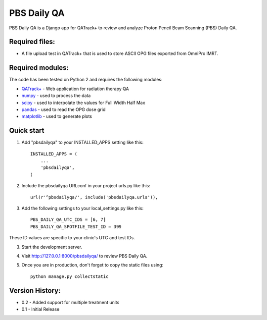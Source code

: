 ============
PBS Daily QA
============

PBS Daily QA is a Django app for QATrack+ to review and analyze Proton Pencil Beam Scanning (PBS) Daily QA.

Required files:
---------------

* A file upload test in QATrack+ that is used to store ASCII OPG files exported from OmniPro IMRT.

Required modules:
-----------------

The code has been tested on Python 2 and requires the following modules:

* `QATrack+ <http://bitbucket.org/tohccmedphys/qatrackplus>`_ - Web application for radiation therapy QA
* `numpy <http://www.numpy.org>`_ - used to process the data
* `scipy <http://www.scipy.org>`_ - used to interpolate the values for Full Width Half Max
* `pandas <http://pandas.pydata.org>`_ - used to read the OPG dose grid
* `matplotlib <http://matplotlib.org>`_ - used to generate plots

Quick start
-----------

1. Add "pbsdailyqa" to your INSTALLED_APPS setting like this::

    INSTALLED_APPS = (
        ...
        'pbsdailyqa',
    )

2. Include the pbsdailyqa URLconf in your project urls.py like this::


    url(r'^pbsdailyqa/', include('pbsdailyqa.urls')),

3. Add the following settings to your local_settings.py like this::

    PBS_DAILY_QA_UTC_IDS = [6, 7]
    PBS_DAILY_QA_SPOTFILE_TEST_ID = 399

These ID values are specific to your clinic's UTC and test IDs.

3. Start the development server.

4. Visit http://127.0.0.1:8000/pbsdailyqa/ to review PBS Daily QA.

5. Once you are in production, don't forget to copy the static files using::

    python manage.py collectstatic

Version History:
----------------
* 0.2 - Added support for multiple treatment units
* 0.1 - Initial Release
